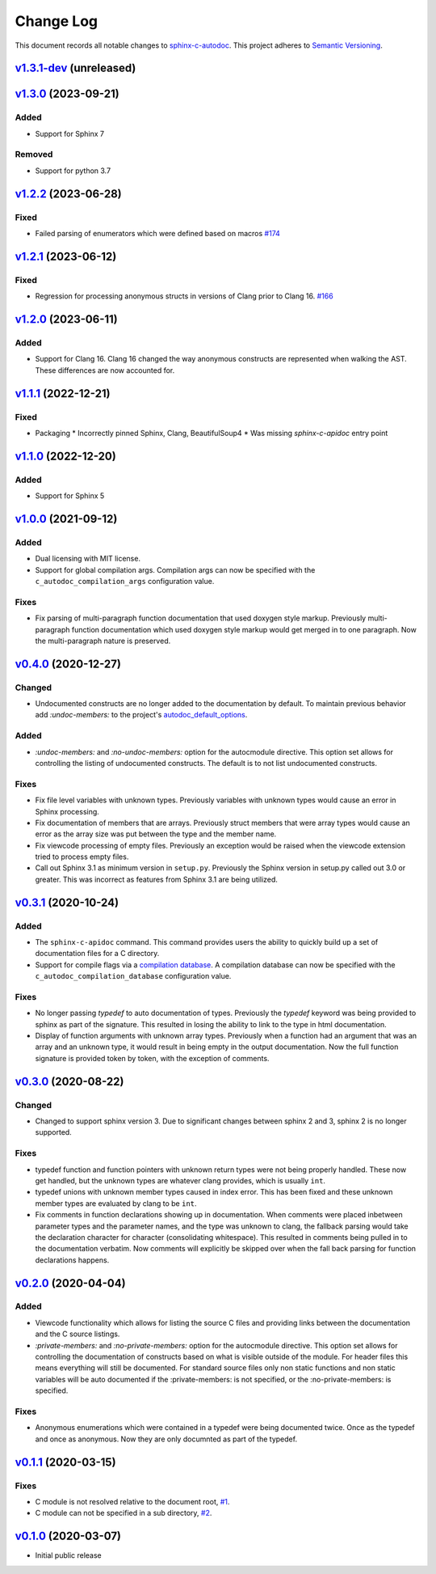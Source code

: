 ==========
Change Log
==========

This document records all notable changes to `sphinx-c-autodoc <https://sphinx-c-autodoc.readthedocs.io/en/latest/>`_.
This project adheres to `Semantic Versioning <https://semver.org/>`_.

`v1.3.1-dev`_ (unreleased)
==========================

`v1.3.0`_ (2023-09-21)
==========================

Added
-----

* Support for Sphinx 7

Removed
-------

* Support for python 3.7

`v1.2.2`_ (2023-06-28)
==========================

Fixed
-----

* Failed parsing of enumerators which were defined based on macros `#174`_

.. _#174: https://github.com/speedyleion/sphinx-c-autodoc/issues/174

`v1.2.1`_ (2023-06-12)
==========================

Fixed
-----

* Regression for processing anonymous structs in versions of Clang prior to
  Clang 16. `#166`_

.. _#166: https://github.com/speedyleion/sphinx-c-autodoc/issues/166

`v1.2.0`_ (2023-06-11)
==========================

Added
-----

* Support for Clang 16. Clang 16 changed the way anonymous constructs are
  represented when walking the AST. These differences are now accounted for.

`v1.1.1`_ (2022-12-21)
==========================

Fixed
-----

* Packaging
  * Incorrectly pinned Sphinx, Clang, BeautifulSoup4
  * Was missing `sphinx-c-apidoc` entry point

`v1.1.0`_ (2022-12-20)
==========================

Added
-----

* Support for Sphinx 5

`v1.0.0`_ (2021-09-12)
==========================

Added
-----

* Dual licensing with MIT license.

* Support for global compilation args.
  Compilation args can now be specified with the
  ``c_autodoc_compilation_args`` configuration value.

Fixes
-----

* Fix parsing of multi-paragraph function documentation that used doxygen style
  markup.  Previously multi-paragraph function documentation which used doxygen
  style markup would get merged in to one paragraph.  Now the multi-paragraph
  nature is preserved.

`v0.4.0`_ (2020-12-27)
==========================

Changed
-------

* Undocumented constructs are no longer added to the documentation by default.
  To maintain previous behavior add `:undoc-members:` to the project's
  `autodoc_default_options`_.

Added
-----

* `:undoc-members:` and `:no-undoc-members:` option for the autocmodule
  directive. This option set allows for controlling the listing of undocumented
  constructs.  The default is to not list undocumented constructs.

Fixes
-----

* Fix file level variables with unknown types.  Previously variables with
  unknown types would cause an error in Sphinx processing.
* Fix documentation of members that are arrays. Previously struct members that
  were array types would cause an error as the array size was put between the
  type and the member name.
* Fix viewcode processing of empty files. Previously an exception would be
  raised when the viewcode extension tried to process empty files.
* Call out Sphinx 3.1 as minimum version in ``setup.py``. Previously the Sphinx
  version in setup.py called out 3.0 or greater. This was incorrect as features
  from Sphinx 3.1 are being utilized.

`v0.3.1`_ (2020-10-24)
==========================

Added
-----

* The ``sphinx-c-apidoc`` command.  This command provides users the ability to quickly
  build up a set of documentation files for a C directory.

* Support for compile flags via a 
  `compilation database <https://clang.llvm.org/docs/JSONCompilationDatabase.html>`_.
  A compilation database can now be specified with the
  ``c_autodoc_compilation_database`` configuration value.

Fixes
-----

* No longer passing `typedef` to auto documentation of types.
  Previously the `typedef` keyword was being provided to sphinx as part of the
  signature. This resulted in losing the ability to link to the type in html
  documentation.

* Display of function arguments with unknown array types.
  Previously when a function had an argument that was an array and an unknown type, it
  would result in being empty in the output documentation.  Now the full function
  signature is provided token by token, with the exception of comments.

`v0.3.0`_ (2020-08-22)
==========================

Changed
-------

* Changed to support sphinx version 3.  Due to significant changes between
  sphinx 2 and 3, sphinx 2 is no longer supported.

Fixes
-----

* typedef function and function pointers with unknown return types were not
  being properly handled.  These now get handled, but the unknown types are
  whatever clang provides, which is usually ``int``.
* typedef unions with unknown member types caused in index error.  This has been
  fixed and these unknown member types are evaluated by clang to be ``int``.
* Fix comments in function declarations showing up in documentation. When
  comments were placed inbetween parameter types and the parameter names, and
  the type was unknown to clang, the fallback parsing would take the
  declaration character for character (consolidating whitespace). This
  resulted in comments being pulled in to the documentation verbatim. Now
  comments will explicitly be skipped over when the fall back parsing for
  function declarations happens.

`v0.2.0`_ (2020-04-04)
==========================

Added
-----

* Viewcode functionality which allows for listing the source C files and
  providing links between the documentation and the C source listings.
* `:private-members:` and `:no-private-members:` option for the autocmodule
  directive. This option set allows for controlling the documentation of
  constructs based on what is visible outside of the module. For header
  files this means everything will still be documented. For standard source
  files only non static functions and non static variables will be auto
  documented if the :private-members: is not specified, or the
  :no-private-members: is specified.

Fixes
-----

* Anonymous enumerations which were contained in a typedef were being documented twice.
  Once as the typedef and once as anonymous. Now they are only documnted as
  part of the typedef.

`v0.1.1`_ (2020-03-15)
======================

Fixes
-----

* C module is not resolved relative to the document root,
  `#1 <https://github.com/speedyleion/sphinx-c-autodoc/issues/1>`_.
* C module can not be specified in a sub directory,
  `#2 <https://github.com/speedyleion/sphinx-c-autodoc/issues/2>`_.

`v0.1.0`_ (2020-03-07)
======================

* Initial public release


.. _v1.3.1-dev: https://github.com/speedyleion/sphinx-c-autodoc/compare/v1.3.0...main
.. _v1.3.0: https://github.com/speedyleion/sphinx-c-autodoc/compare/v1.2.2...v1.3.0
.. _v1.2.2: https://github.com/speedyleion/sphinx-c-autodoc/compare/v1.2.1...v1.2.2
.. _v1.2.1: https://github.com/speedyleion/sphinx-c-autodoc/compare/v1.2.0...v1.2.1
.. _v1.2.0: https://github.com/speedyleion/sphinx-c-autodoc/compare/v1.1.1...v1.2.0
.. _v1.1.1: https://github.com/speedyleion/sphinx-c-autodoc/compare/v1.1.0...v1.1.1
.. _v1.1.0: https://github.com/speedyleion/sphinx-c-autodoc/compare/v1.0.0...v1.1.0
.. _v1.0.0: https://github.com/speedyleion/sphinx-c-autodoc/compare/v0.4.0...v1.0.0
.. _v0.4.0: https://github.com/speedyleion/sphinx-c-autodoc/compare/v0.3.1...v0.4.0
.. _v0.3.1: https://github.com/speedyleion/sphinx-c-autodoc/compare/v0.3.0...v0.3.1
.. _v0.3.0: https://github.com/speedyleion/sphinx-c-autodoc/compare/v0.2.0...v0.3.0
.. _v0.2.0: https://github.com/speedyleion/sphinx-c-autodoc/compare/v0.1.1...v0.2.0
.. _v0.1.1: https://github.com/speedyleion/sphinx-c-autodoc/compare/v0.1.0...v0.1.1
.. _v0.1.0: https://github.com/speedyleion/sphinx-c-autodoc/commits/v0.1.0

.. _autodoc_default_options: https://www.sphinx-doc.org/en/master/usage/extensions/autodoc.html#confval-autodoc_default_options

